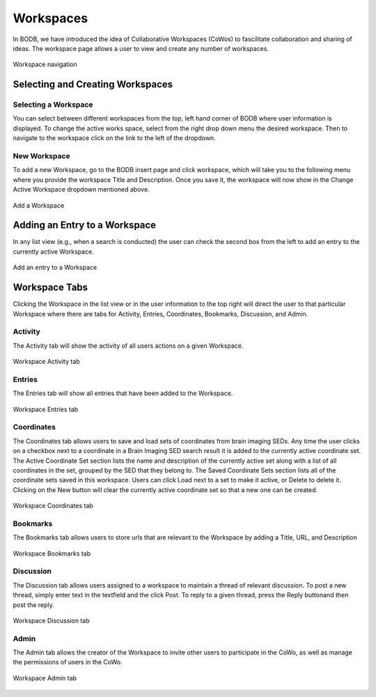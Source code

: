 Workspaces
==============

In BODB, we have introduced the idea of Collaborative Workspaces (CoWos) to fascilitate collaboration and sharing of ideas. The workspace page allows a user to view and create any number of workspaces.

.. figure:: images/workspace.png
    :align: center
    :figclass: align-center

    Workspace navigation
    
Selecting and Creating Workspaces
---------------------------------
    
Selecting a Workspace
^^^^^^^^^^^^^^^^^^^^^

You can select between different workspaces from the top, left hand corner of BODB where user information is displayed. To change the active works space, select from the right drop down menu the desired workspace. Then to navigate to the workspace click on the link to the left of the dropdown. 

New Workspace
^^^^^^^^^^^^^

To add a new Workspace, go to the BODB insert page and click workspace, which will take you to the following menu where you provide the workspace Title and Description. Once you save it, the workspace will now show in the Change Active Workspace dropdown mentioned above.

.. figure:: images/add_workspace.png
    :align: center
    :figclass: align-center

    Add a Workspace

Adding an Entry to a Workspace
------------------------------

In any list view (e.g., when a search is conducted) the user can check the second box from the left to add an entry to the currently active Workspace.

.. figure:: images/add_to_workspace.png
    :align: center
    :figclass: align-center

    Add an entry to a Workspace

Workspace Tabs
--------------

Clicking the Workspace in the list view or in the user information to the top right will direct the user to that particular Workspace where there are tabs for Activity, Entries, Coordinates, Bookmarks, Discussion, and Admin.

Activity
^^^^^^^^

The Activity tab will show the activity of all users actions on a given Workspace.

.. figure:: images/workspace_activity_tab.png
    :align: center
    :figclass: align-center

    Workspace Activity tab

Entries
^^^^^^^^

The Entries tab will show all entries that have been added to the Workspace.

.. figure:: images/workspace_entries_tab.png
    :align: center
    :figclass: align-center

    Workspace Entries tab

Coordinates
^^^^^^^^^^^

The Coordinates tab allows users to save and load sets of coordinates from brain imaging SEDs. Any time the user clicks on a checkbox next to a coordinate in a Brain Imaging SED search result it is added to the currently active coordinate set. The Active Coordinate Set section lists the name and description of the currently active set along with a list of all coordinates in the set, grouped by the SED that they belong to. The Saved Coordinate Sets section lists all of the coordinate sets saved in this workspace. Users can click Load next to a set to make it active, or Delete to delete it. Clicking on the New button will clear the currently active coordinate set so that a new one can be created.

.. figure:: images/workspace_coordinate_tab.png
    :align: center
    :figclass: align-center

    Workspace Coordinates tab
    
Bookmarks
^^^^^^^^^

The Bookmarks tab allows users to store urls that are relevant to the Workspace by adding a Title, URL, and Description

.. figure:: images/workspace_bookmarks_tab.png
    :align: center
    :figclass: align-center

    Workspace Bookmarks tab

Discussion
^^^^^^^^^^

The Discussion tab allows users assigned to a workspace to maintain a thread of relevant discussion. To post a new thread, simply enter text in the textfield and the click Post. To reply to a given thread, press the Reply buttonand then post the reply.

.. figure:: images/workspace_discussion_tab.png
    :align: center
    :figclass: align-center

    Workspace Discussion tab
    
Admin
^^^^^
The Admin tab allows the creator of the Workspace to invite other users to participate in the CoWo, as well as manage the permissions of users in the CoWo.

.. figure:: images/workspace_admin_tab.png
    :align: center
    :figclass: align-center

    Workspace Admin tab
